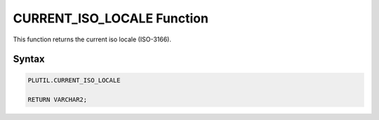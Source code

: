 CURRENT_ISO_LOCALE Function
===========================

This function returns the current iso locale (ISO-3166).

Syntax
------

.. code-block:: SQL

  PLUTIL.CURRENT_ISO_LOCALE
  
  RETURN VARCHAR2;

